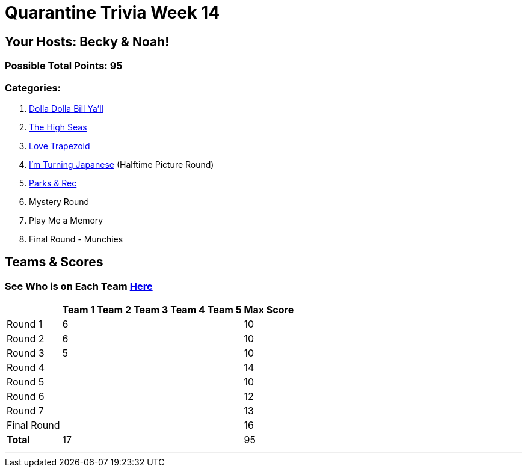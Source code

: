 = Quarantine Trivia Week 14
:basepath: Sept26/questions/round

== Your Hosts: Becky & Noah!

=== Possible Total Points: 95

=== Categories:


1. link:{basepath}1/round1_q.html[Dolla Dolla Bill Ya'll]
2. link:{basepath}2/round2_q.html[The High Seas]
3. link:{basepath}3/round3_q.html[Love Trapezoid]
4. link:{basepath}4/round4_q.html[I'm Turning Japanese] (Halftime Picture Round)
5. link:{basepath}5/round5_q.html[Parks & Rec]
6. Mystery Round
7. Play Me a Memory
8. Final Round - Munchies

== Teams & Scores

=== See Who is on Each Team link:./teams/sept26teams.html[Here]

[%autowidth,stripes=even,]
|===
|            | Team 1 | Team 2 | Team 3 | Team 4 | Team 5 | Max Score

|Round 1     |6       |        |        |        |        |10     
|Round 2     |6       |        |        |        |        |10     
|Round 3     |5       |        |        |        |        |10   
|Round 4     |        |        |        |        |        |14      
|Round 5     |        |        |        |        |        |10     
|Round 6     |        |        |        |        |        |12     
|Round 7     |        |        |        |        |        |13     
|Final Round |        |        |        |        |        |16     
|*Total*     |17      |        |        |        |        |95      
|===

'''

